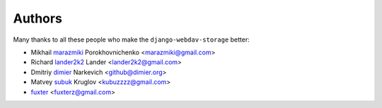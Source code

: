 Authors
=======

Many thanks to all these people who make the ``django-webdav-storage`` better:

* Mikhail `marazmiki <https://guthub.com/marazmiki>`_ Porokhovnichenko <marazmiki@gmail.com>
* Richard `lander2k2 <https://github.com/lander2k2>`_ Lander <lander2k2@gmail.com>
* Dmitriy `dimier <https://github.com/dimier>`_ Narkevich <github@dimier.org>
* Matvey `subuk <https://github.com/subuk>`_  Kruglov <kubuzzzz@gmail.com>
* `fuxter <https://github.com/fuxter>`_ <fuxterz@gmail.com>
